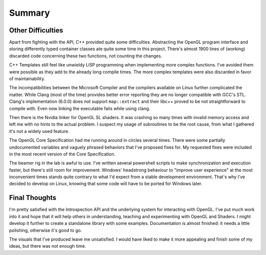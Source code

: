 Summary
=======



Other Difficulties
------------------

Apart from fighting with the API, C++ provided quite some difficulties.
Abstracting the OpenGL program interface and storing differently typed container classes ate quite some time in this project.
There's almost 1900 lines of (working) discarded code concerning these two functions, not counting the changes.

C++ Templates still feel like unwieldy LISP programming when implementing more complex functions.
I've avoided them were possible as they add to the already long compile times.
The more complex templates were also discarded in favor of maintainability.

The incompatibilities between the Microsoft Compiler and the compilers available on Linux further complicated the matter.
While Clang (most of the time) provides better error reporting they are no longer compatible with GCC's STL.
Clang's implementation (6.0.0) does not support ``map::extract`` and their libc++ proved to be not straightforward to compile with.
Even now linking the executable fails while using clang.

Then there is the Nvidia linker for OpenGL SL shaders.
It was crashing so many times with invalid memory access and left me with no hints to the actual problem.
I suspect my usage of subroutines to be the root cause, from what I gathered it's not a widely used feature.

The OpenGL Core Specification had me running around in circles several times.
There were some partially undocumented variables and vaguely phrased behaviors that I've proposed fixes for.
My requested fixes were included in the most recent version of the Core Specification.

The beamer rig in the lab is awful to use.
I've written several powershell scripts to make synchronization and execution faster, but there's still room for improvement.
Windows' headstrong behaviour to "improve user experience" at the most inconvenient times stands quite contrary to what I'd expect from a stable development environment.
That's why I've decided to develop on Linux, knowing that some code will have to be ported for Windows later.

Final Thoughts
--------------

I'm pretty satisfied with the Introspection API and the underlying system for interacting with OpenGL.
I've put much work into it and hope that it will help others in understanding, teaching and experimenting with OpenGL and Shaders.
I might develop it further to create a standalone library with some examples.
Documentation is almost finished: it needs a little polishing, otherwise it's good to go.

The visuals that I've produced leave me unsatisfied.
I would have liked to make it more appealing and finish some of my ideas, but there was not enough time.
